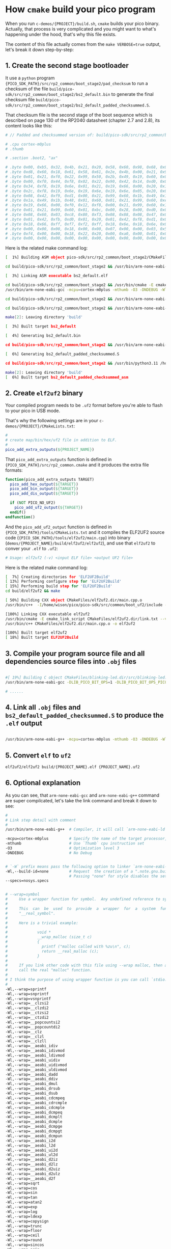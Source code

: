 * How =cmake= build your pico program

When you run ~c-demos/{PROJECT}/build.sh~, =cmake= builds your pico binary. Actually, that process is very complicated and you might want to what's happening under the hood, that's why this file exists.

The content of this file actually comes from the ~make VERBOSE=true~ output, let's break it down step-by-step:

** 1. Create the second stage bootloader

It use a =python= program ~{PICO_SDK_PATH}/src/rp2_common/boot_stage2/pad_checksum~ to run a checksum of the file ~build/pico-sdk/src/rp2_common/boot_stage2/bs2_default.bin~ to generate the final checksum file ~build/pico-sdk/src/rp2_common/boot_stage2/bs2_default_padded_checksummed.S~.

That checksum file is the second stage of the boot sequence which is described on page 130 of the RP2040 datasheet (chapter 2.7 and 2.8), its content looks like this:

#+BEGIN_SRC bash
  # // Padded and checksummed version of: build/pico-sdk/src/rp2_common/boot_stage2/bs2_default.bin

  # .cpu cortex-m0plus
  # .thumb

  # .section .boot2, "ax"

  # .byte 0x00, 0xb5, 0x32, 0x4b, 0x21, 0x20, 0x58, 0x60, 0x98, 0x68, 0x02, 0x21, 0x88, 0x43, 0x98, 0x60
  # .byte 0xd8, 0x60, 0x18, 0x61, 0x58, 0x61, 0x2e, 0x4b, 0x00, 0x21, 0x99, 0x60, 0x02, 0x21, 0x59, 0x61
  # .byte 0x01, 0x21, 0xf0, 0x22, 0x99, 0x50, 0x2b, 0x49, 0x19, 0x60, 0x01, 0x21, 0x99, 0x60, 0x35, 0x20
  # .byte 0x00, 0xf0, 0x44, 0xf8, 0x02, 0x22, 0x90, 0x42, 0x14, 0xd0, 0x06, 0x21, 0x19, 0x66, 0x00, 0xf0
  # .byte 0x34, 0xf8, 0x19, 0x6e, 0x01, 0x21, 0x19, 0x66, 0x00, 0x20, 0x18, 0x66, 0x1a, 0x66, 0x00, 0xf0
  # .byte 0x2c, 0xf8, 0x19, 0x6e, 0x19, 0x6e, 0x19, 0x6e, 0x05, 0x20, 0x00, 0xf0, 0x2f, 0xf8, 0x01, 0x21
  # .byte 0x08, 0x42, 0xf9, 0xd1, 0x00, 0x21, 0x99, 0x60, 0x1b, 0x49, 0x19, 0x60, 0x00, 0x21, 0x59, 0x60
  # .byte 0x1a, 0x49, 0x1b, 0x48, 0x01, 0x60, 0x01, 0x21, 0x99, 0x60, 0xeb, 0x21, 0x19, 0x66, 0xa0, 0x21
  # .byte 0x19, 0x66, 0x00, 0xf0, 0x12, 0xf8, 0x00, 0x21, 0x99, 0x60, 0x16, 0x49, 0x14, 0x48, 0x01, 0x60
  # .byte 0x01, 0x21, 0x99, 0x60, 0x01, 0xbc, 0x00, 0x28, 0x00, 0xd0, 0x00, 0x47, 0x12, 0x48, 0x13, 0x49
  # .byte 0x08, 0x60, 0x03, 0xc8, 0x80, 0xf3, 0x08, 0x88, 0x08, 0x47, 0x03, 0xb5, 0x99, 0x6a, 0x04, 0x20
  # .byte 0x01, 0x42, 0xfb, 0xd0, 0x01, 0x20, 0x01, 0x42, 0xf8, 0xd1, 0x03, 0xbd, 0x02, 0xb5, 0x18, 0x66
  # .byte 0x18, 0x66, 0xff, 0xf7, 0xf2, 0xff, 0x18, 0x6e, 0x18, 0x6e, 0x02, 0xbd, 0x00, 0x00, 0x02, 0x40
  # .byte 0x00, 0x00, 0x00, 0x18, 0x00, 0x00, 0x07, 0x00, 0x00, 0x03, 0x5f, 0x00, 0x21, 0x22, 0x00, 0x00
  # .byte 0xf4, 0x00, 0x00, 0x18, 0x22, 0x20, 0x00, 0xa0, 0x00, 0x01, 0x00, 0x10, 0x08, 0xed, 0x00, 0xe0
  # .byte 0x00, 0x00, 0x00, 0x00, 0x00, 0x00, 0x00, 0x00, 0x00, 0x00, 0x00, 0x00, 0x74, 0xb2, 0x4e, 0x7a
#+END_SRC

Here is the related make command log:

#+BEGIN_SRC bash
  [  1%] Building ASM object pico-sdk/src/rp2_common/boot_stage2/CMakeFiles/bs2_default.dir/compile_time_choice.S.obj

  cd build/pico-sdk/src/rp2_common/boot_stage2 && /usr/bin/arm-none-eabi-gcc -DPICO_BOARD=\"pico_w\" -DPICO_BUILD=1 -DPICO_NO_HARDWARE=0 -DPICO_ON_DEVICE=1 -I/home/wison/pico/pico-sdk/src/rp2_common/boot_stage2/asminclude -I/home/wison/pico/pico-sdk/src/rp2040/hardware_regs/include -I/home/wison/pico/pico-sdk/src/rp2_common/hardware_base/include -I/home/wison/pico/pico-sdk/src/common/pico_base/include -Ibuild/generated/pico_base -I/home/wison/pico/pico-sdk/src/boards/include -I/home/wison/pico/pico-sdk/src/rp2_common/pico_platform/include -I/home/wison/pico/pico-sdk/src/rp2_common/boot_stage2/include -mcpu=cortex-m0plus -mthumb -O3 -DNDEBUG -o CMakeFiles/bs2_default.dir/compile_time_choice.S.obj   -c /home/wison/pico/pico-sdk/src/rp2_common/boot_stage2/compile_time_choice.S

  [  3%] Linking ASM executable bs2_default.elf

  cd build/pico-sdk/src/rp2_common/boot_stage2 && /usr/bin/cmake -E cmake_link_script CMakeFiles/bs2_default.dir/link.txt --verbose=true
  /usr/bin/arm-none-eabi-gcc -mcpu=cortex-m0plus -mthumb -O3 -DNDEBUG -Wl,--build-id=none --specs=nosys.specs -nostartfiles -Wl,--script=/home/wison/pico/pico-sdk/src/rp2_common/boot_stage2/boot_stage2.ld -Wl,-Map=bs2_default.elf.map CMakeFiles/bs2_default.dir/compile_time_choice.S.obj -o bs2_default.elf 

  cd build/pico-sdk/src/rp2_common/boot_stage2 && /usr/bin/arm-none-eabi-objdump -h build/pico-sdk/src/rp2_common/boot_stage2/bs2_default.elf > bs2_default.dis

  cd build/pico-sdk/src/rp2_common/boot_stage2 && /usr/bin/arm-none-eabi-objdump -d build/pico-sdk/src/rp2_common/boot_stage2/bs2_default.elf >> bs2_default.dis

  make[2]: Leaving directory 'build'

  [  3%] Built target bs2_default

  [  4%] Generating bs2_default.bin

  cd build/pico-sdk/src/rp2_common/boot_stage2 && /usr/bin/arm-none-eabi-objcopy -Obinary build/pico-sdk/src/rp2_common/boot_stage2/bs2_default.elf build/pico-sdk/src/rp2_common/boot_stage2/bs2_default.bin

  [  6%] Generating bs2_default_padded_checksummed.S

  cd build/pico-sdk/src/rp2_common/boot_stage2 && /usr/bin/python3.11 /home/wison/pico/pico-sdk/src/rp2_common/boot_stage2/pad_checksum -s 0xffffffff build/pico-sdk/src/rp2_common/boot_stage2/bs2_default.bin build/pico-sdk/src/rp2_common/boot_stage2/bs2_default_padded_checksummed.S

  make[2]: Leaving directory 'build'
  [  6%] Built target bs2_default_padded_checksummed_asm
#+END_SRC


** 2. Create =elf2uf2= binary

Your compiled program needs to be ~.uf2~ format before you're able to flash to your pico in USB mode.

That's why the following settings are in your ~c-demos/{PROJECT}/CMakeLists.txt~:

#+BEGIN_SRC cmake
 #
 # create map/bin/hex/uf2 file in addition to ELF.
 #
 pico_add_extra_outputs(${PROJECT_NAME})
#+END_SRC

That ~pico_add_extra_outputs~ function is defined in ~{PICO_SDK_PATH}/src/rp2_common.cmake~ and it produces the extra file formats:

#+BEGIN_SRC cmake
 function(pico_add_extra_outputs TARGET)
   pico_add_hex_output(${TARGET})
   pico_add_bin_output(${TARGET})
   pico_add_dis_output(${TARGET})

   if (NOT PICO_NO_UF2)
     pico_add_uf2_output(${TARGET})
   endif()
 endfunction()
#+END_SRC

And the ~pico_add_uf2_output~ function is defined in ~{PICO_SDK_PATH}/tools/CMakeLists.txt~ and it compiles the ELF2UF2 source code (~{PICO_SDK_PATH}/tools/elf2uf2/main.cpp~) into binary (~demos/{PROJECT_NAME}/build/elf2uf2/elf2uf2~), and use that ~elf2uf2~ to conver your ~.elf~ to ~.uf2~:

#+BEGIN_SRC bash
  # Usage: elf2uf2 (-v) <input ELF file> <output UF2 file>
#+END_SRC


Here is the related make command log:

#+BEGIN_SRC bash
  [  7%] Creating directories for 'ELF2UF2Build'
  [ 13%] Performing configure step for 'ELF2UF2Build'
  [ 15%] Performing build step for 'ELF2UF2Build'
  cd build/elf2uf2 && make

  [ 50%] Building CXX object CMakeFiles/elf2uf2.dir/main.cpp.o
  /usr/bin/c++  -I/home/wison/pico/pico-sdk/src/common/boot_uf2/include -std=gnu++14 -MD -MT CMakeFiles/elf2uf2.dir/main.cpp.o -MF CMakeFiles/elf2uf2.dir/main.cpp.o.d -o CMakeFiles/elf2uf2.dir/main.cpp.o -c /home/wison/pico/pico-sdk/tools/elf2uf2/main.cpp

  [100%] Linking CXX executable elf2uf2
  /usr/bin/cmake -E cmake_link_script CMakeFiles/elf2uf2.dir/link.txt --verbose=true
  /usr/bin/c++ CMakeFiles/elf2uf2.dir/main.cpp.o -o elf2uf2 

  [100%] Built target elf2uf2
  [ 18%] Built target ELF2UF2Build
#+END_SRC


** 3. Compile your program source file and all dependencies source files into ~.obj~ files

#+BEGIN_SRC bash

  #[ 19%] Building C object CMakeFiles/blinking-led.dir/src/blinking-led.c.obj
  /usr/bin/arm-none-eabi-gcc -DLIB_PICO_BIT_OPS=1 -DLIB_PICO_BIT_OPS_PICO=1 -DLIB_PICO_DIVIDER=1 -DLIB_PICO_DIVIDER_HARDWARE=1 -DLIB_PICO_DOUBLE=1 -DLIB_PICO_DOUBLE_PICO=1 -DLIB_PICO_FLOAT=1 -DLIB_PICO_FLOAT_PICO=1 -DLIB_PICO_INT64_OPS=1 -DLIB_PICO_INT64_OPS_PICO=1 -DLIB_PICO_MALLOC=1 -DLIB_PICO_MEM_OPS=1 -DLIB_PICO_MEM_OPS_PICO=1 -DLIB_PICO_PLATFORM=1 -DLIB_PICO_PRINTF=1 -DLIB_PICO_PRINTF_PICO=1 -DLIB_PICO_RUNTIME=1 -DLIB_PICO_STANDARD_LINK=1 -DLIB_PICO_STDIO=1 -DLIB_PICO_STDLIB=1 -DLIB_PICO_SYNC=1 -DLIB_PICO_SYNC_CRITICAL_SECTION=1 -DLIB_PICO_SYNC_MUTEX=1 -DLIB_PICO_SYNC_SEM=1 -DLIB_PICO_TIME=1 -DLIB_PICO_UTIL=1 -DPICO_BOARD=\"pico_w\" -DPICO_BUILD=1 -DPICO_CMAKE_BUILD_TYPE=\"Release\" -DPICO_COPY_TO_RAM=0 -DPICO_CXX_ENABLE_EXCEPTIONS=0 -DPICO_NO_FLASH=0 -DPICO_NO_HARDWARE=0 -DPICO_ON_DEVICE=1 -DPICO_TARGET_NAME=\"blinking-led\" -DPICO_USE_BLOCKED_RAM=0 -Isrc -I/home/wison/pico/pico-sdk/src/common/pico_stdlib/include -I/home/wison/pico/pico-sdk/src/rp2_common/hardware_gpio/include -I/home/wison/pico/pico-sdk/src/common/pico_base/include -Ibuild/generated/pico_base -I/home/wison/pico/pico-sdk/src/boards/include -I/home/wison/pico/pico-sdk/src/rp2_common/pico_platform/include -I/home/wison/pico/pico-sdk/src/rp2040/hardware_regs/include -I/home/wison/pico/pico-sdk/src/rp2_common/hardware_base/include -I/home/wison/pico/pico-sdk/src/rp2040/hardware_structs/include -I/home/wison/pico/pico-sdk/src/rp2_common/hardware_claim/include -I/home/wison/pico/pico-sdk/src/rp2_common/hardware_sync/include -I/home/wison/pico/pico-sdk/src/rp2_common/hardware_irq/include -I/home/wison/pico/pico-sdk/src/common/pico_sync/include -I/home/wison/pico/pico-sdk/src/common/pico_time/include -I/home/wison/pico/pico-sdk/src/rp2_common/hardware_timer/include -I/home/wison/pico/pico-sdk/src/common/pico_util/include -I/home/wison/pico/pico-sdk/src/rp2_common/hardware_uart/include -I/home/wison/pico/pico-sdk/src/rp2_common/hardware_resets/include -I/home/wison/pico/pico-sdk/src/rp2_common/hardware_clocks/include -I/home/wison/pico/pico-sdk/src/rp2_common/hardware_pll/include -I/home/wison/pico/pico-sdk/src/rp2_common/hardware_vreg/include -I/home/wison/pico/pico-sdk/src/rp2_common/hardware_watchdog/include -I/home/wison/pico/pico-sdk/src/rp2_common/hardware_xosc/include -I/home/wison/pico/pico-sdk/src/rp2_common/hardware_divider/include -I/home/wison/pico/pico-sdk/src/rp2_common/pico_runtime/include -I/home/wison/pico/pico-sdk/src/rp2_common/pico_printf/include -I/home/wison/pico/pico-sdk/src/common/pico_bit_ops/include -I/home/wison/pico/pico-sdk/src/common/pico_divider/include -I/home/wison/pico/pico-sdk/src/rp2_common/pico_double/include -I/home/wison/pico/pico-sdk/src/rp2_common/pico_float/include -I/home/wison/pico/pico-sdk/src/rp2_common/pico_malloc/include -I/home/wison/pico/pico-sdk/src/rp2_common/pico_bootrom/include -I/home/wison/pico/pico-sdk/src/common/pico_binary_info/include -I/home/wison/pico/pico-sdk/src/rp2_common/pico_stdio/include -I/home/wison/pico/pico-sdk/src/rp2_common/pico_int64_ops/include -I/home/wison/pico/pico-sdk/src/rp2_common/pico_mem_ops/include -I/home/wison/pico/pico-sdk/src/rp2_common/boot_stage2/include -isystem /usr/lib/gcc/arm-none-eabi/13.2.0/include -isystem /usr/lib/gcc/arm-none-eabi/13.2.0/include-fixed -isystem /usr/arm-none-eabi/include -mcpu=cortex-m0plus -mthumb -O3 -DNDEBUG -ffunction-sections -fdata-sections -MD -MT CMakeFiles/blinking-led.dir/src/blinking-led.c.obj -MF CMakeFiles/blinking-led.dir/src/blinking-led.c.obj.d -o CMakeFiles/blinking-led.dir/src/blinking-led.c.obj -c src/blinking-led.c

  # ......
#+END_SRC


** 4. Link all ~.obj~ files and ~bs2_default_padded_checksummed.S~ to produce the ~.elf~ output 

#+BEGIN_SRC bash
  
/usr/bin/arm-none-eabi-g++ -mcpu=cortex-m0plus -mthumb -O3 -DNDEBUG -Wl,--build-id=none --specs=nosys.specs -Wl,--wrap=sprintf -Wl,--wrap=snprintf -Wl,--wrap=vsnprintf -Wl,--wrap=__clzsi2 -Wl,--wrap=__clzdi2 -Wl,--wrap=__ctzsi2 -Wl,--wrap=__ctzdi2 -Wl,--wrap=__popcountsi2 -Wl,--wrap=__popcountdi2 -Wl,--wrap=__clz -Wl,--wrap=__clzl -Wl,--wrap=__clzll -Wl,--wrap=__aeabi_idiv -Wl,--wrap=__aeabi_idivmod -Wl,--wrap=__aeabi_ldivmod -Wl,--wrap=__aeabi_uidiv -Wl,--wrap=__aeabi_uidivmod -Wl,--wrap=__aeabi_uldivmod -Wl,--wrap=__aeabi_dadd -Wl,--wrap=__aeabi_ddiv -Wl,--wrap=__aeabi_dmul -Wl,--wrap=__aeabi_drsub -Wl,--wrap=__aeabi_dsub -Wl,--wrap=__aeabi_cdcmpeq -Wl,--wrap=__aeabi_cdrcmple -Wl,--wrap=__aeabi_cdcmple -Wl,--wrap=__aeabi_dcmpeq -Wl,--wrap=__aeabi_dcmplt -Wl,--wrap=__aeabi_dcmple -Wl,--wrap=__aeabi_dcmpge -Wl,--wrap=__aeabi_dcmpgt -Wl,--wrap=__aeabi_dcmpun -Wl,--wrap=__aeabi_i2d -Wl,--wrap=__aeabi_l2d -Wl,--wrap=__aeabi_ui2d -Wl,--wrap=__aeabi_ul2d -Wl,--wrap=__aeabi_d2iz -Wl,--wrap=__aeabi_d2lz -Wl,--wrap=__aeabi_d2uiz -Wl,--wrap=__aeabi_d2ulz -Wl,--wrap=__aeabi_d2f -Wl,--wrap=sqrt -Wl,--wrap=cos -Wl,--wrap=sin -Wl,--wrap=tan -Wl,--wrap=atan2 -Wl,--wrap=exp -Wl,--wrap=log -Wl,--wrap=ldexp -Wl,--wrap=copysign -Wl,--wrap=trunc -Wl,--wrap=floor -Wl,--wrap=ceil -Wl,--wrap=round -Wl,--wrap=sincos -Wl,--wrap=asin -Wl,--wrap=acos -Wl,--wrap=atan -Wl,--wrap=sinh -Wl,--wrap=cosh -Wl,--wrap=tanh -Wl,--wrap=asinh -Wl,--wrap=acosh -Wl,--wrap=atanh -Wl,--wrap=exp2 -Wl,--wrap=log2 -Wl,--wrap=exp10 -Wl,--wrap=log10 -Wl,--wrap=pow -Wl,--wrap=powint -Wl,--wrap=hypot -Wl,--wrap=cbrt -Wl,--wrap=fmod -Wl,--wrap=drem -Wl,--wrap=remainder -Wl,--wrap=remquo -Wl,--wrap=expm1 -Wl,--wrap=log1p -Wl,--wrap=fma -Wl,--wrap=__aeabi_lmul -Wl,--wrap=__aeabi_fadd -Wl,--wrap=__aeabi_fdiv -Wl,--wrap=__aeabi_fmul -Wl,--wrap=__aeabi_frsub -Wl,--wrap=__aeabi_fsub -Wl,--wrap=__aeabi_cfcmpeq -Wl,--wrap=__aeabi_cfrcmple -Wl,--wrap=__aeabi_cfcmple -Wl,--wrap=__aeabi_fcmpeq -Wl,--wrap=__aeabi_fcmplt -Wl,--wrap=__aeabi_fcmple -Wl,--wrap=__aeabi_fcmpge -Wl,--wrap=__aeabi_fcmpgt -Wl,--wrap=__aeabi_fcmpun -Wl,--wrap=__aeabi_i2f -Wl,--wrap=__aeabi_l2f -Wl,--wrap=__aeabi_ui2f -Wl,--wrap=__aeabi_ul2f -Wl,--wrap=__aeabi_f2iz -Wl,--wrap=__aeabi_f2lz -Wl,--wrap=__aeabi_f2uiz -Wl,--wrap=__aeabi_f2ulz -Wl,--wrap=__aeabi_f2d -Wl,--wrap=sqrtf -Wl,--wrap=cosf -Wl,--wrap=sinf -Wl,--wrap=tanf -Wl,--wrap=atan2f -Wl,--wrap=expf -Wl,--wrap=logf -Wl,--wrap=ldexpf -Wl,--wrap=copysignf -Wl,--wrap=truncf -Wl,--wrap=floorf -Wl,--wrap=ceilf -Wl,--wrap=roundf -Wl,--wrap=sincosf -Wl,--wrap=asinf -Wl,--wrap=acosf -Wl,--wrap=atanf -Wl,--wrap=sinhf -Wl,--wrap=coshf -Wl,--wrap=tanhf -Wl,--wrap=asinhf -Wl,--wrap=acoshf -Wl,--wrap=atanhf -Wl,--wrap=exp2f -Wl,--wrap=log2f -Wl,--wrap=exp10f -Wl,--wrap=log10f -Wl,--wrap=powf -Wl,--wrap=powintf -Wl,--wrap=hypotf -Wl,--wrap=cbrtf -Wl,--wrap=fmodf -Wl,--wrap=dremf -Wl,--wrap=remainderf -Wl,--wrap=remquof -Wl,--wrap=expm1f -Wl,--wrap=log1pf -Wl,--wrap=fmaf -Wl,--wrap=malloc -Wl,--wrap=calloc -Wl,--wrap=realloc -Wl,--wrap=free -Wl,--wrap=memcpy -Wl,--wrap=memset -Wl,--wrap=__aeabi_memcpy -Wl,--wrap=__aeabi_memset -Wl,--wrap=__aeabi_memcpy4 -Wl,--wrap=__aeabi_memset4 -Wl,--wrap=__aeabi_memcpy8 -Wl,--wrap=__aeabi_memset8 -Wl,-Map=blinking-led.elf.map -Wl,--script=/home/wison/pico/pico-sdk/src/rp2_common/pico_standard_link/memmap_default.ld -Wl,-z,max-page-size=4096 -Wl,--gc-sections -Wl,--no-warn-rwx-segments -Wl,--wrap=printf -Wl,--wrap=vprintf -Wl,--wrap=puts -Wl,--wrap=putchar -Wl,--wrap=getchar "CMakeFiles/blinking-led.dir/src/blinking-led.c.obj" "CMakeFiles/blinking-led.dir/home/wison/pico/pico-sdk/src/rp2_common/pico_stdlib/stdlib.c.obj" "CMakeFiles/blinking-led.dir/home/wison/pico/pico-sdk/src/rp2_common/hardware_gpio/gpio.c.obj" "CMakeFiles/blinking-led.dir/home/wison/pico/pico-sdk/src/rp2_common/pico_platform/platform.c.obj" "CMakeFiles/blinking-led.dir/home/wison/pico/pico-sdk/src/rp2_common/hardware_claim/claim.c.obj" "CMakeFiles/blinking-led.dir/home/wison/pico/pico-sdk/src/rp2_common/hardware_sync/sync.c.obj" "CMakeFiles/blinking-led.dir/home/wison/pico/pico-sdk/src/rp2_common/hardware_irq/irq.c.obj" "CMakeFiles/blinking-led.dir/home/wison/pico/pico-sdk/src/rp2_common/hardware_irq/irq_handler_chain.S.obj" "CMakeFiles/blinking-led.dir/home/wison/pico/pico-sdk/src/common/pico_sync/sem.c.obj" "CMakeFiles/blinking-led.dir/home/wison/pico/pico-sdk/src/common/pico_sync/lock_core.c.obj" "CMakeFiles/blinking-led.dir/home/wison/pico/pico-sdk/src/common/pico_sync/mutex.c.obj" "CMakeFiles/blinking-led.dir/home/wison/pico/pico-sdk/src/common/pico_sync/critical_section.c.obj" "CMakeFiles/blinking-led.dir/home/wison/pico/pico-sdk/src/common/pico_time/time.c.obj" "CMakeFiles/blinking-led.dir/home/wison/pico/pico-sdk/src/common/pico_time/timeout_helper.c.obj" "CMakeFiles/blinking-led.dir/home/wison/pico/pico-sdk/src/rp2_common/hardware_timer/timer.c.obj" "CMakeFiles/blinking-led.dir/home/wison/pico/pico-sdk/src/common/pico_util/datetime.c.obj" "CMakeFiles/blinking-led.dir/home/wison/pico/pico-sdk/src/common/pico_util/pheap.c.obj" "CMakeFiles/blinking-led.dir/home/wison/pico/pico-sdk/src/common/pico_util/queue.c.obj" "CMakeFiles/blinking-led.dir/home/wison/pico/pico-sdk/src/rp2_common/hardware_uart/uart.c.obj" "CMakeFiles/blinking-led.dir/home/wison/pico/pico-sdk/src/rp2_common/hardware_clocks/clocks.c.obj" "CMakeFiles/blinking-led.dir/home/wison/pico/pico-sdk/src/rp2_common/hardware_pll/pll.c.obj" "CMakeFiles/blinking-led.dir/home/wison/pico/pico-sdk/src/rp2_common/hardware_vreg/vreg.c.obj" "CMakeFiles/blinking-led.dir/home/wison/pico/pico-sdk/src/rp2_common/hardware_watchdog/watchdog.c.obj" "CMakeFiles/blinking-led.dir/home/wison/pico/pico-sdk/src/rp2_common/hardware_xosc/xosc.c.obj" "CMakeFiles/blinking-led.dir/home/wison/pico/pico-sdk/src/rp2_common/hardware_divider/divider.S.obj" "CMakeFiles/blinking-led.dir/home/wison/pico/pico-sdk/src/rp2_common/pico_runtime/runtime.c.obj" "CMakeFiles/blinking-led.dir/home/wison/pico/pico-sdk/src/rp2_common/pico_printf/printf.c.obj" "CMakeFiles/blinking-led.dir/home/wison/pico/pico-sdk/src/rp2_common/pico_bit_ops/bit_ops_aeabi.S.obj" "CMakeFiles/blinking-led.dir/home/wison/pico/pico-sdk/src/rp2_common/pico_bootrom/bootrom.c.obj" "CMakeFiles/blinking-led.dir/home/wison/pico/pico-sdk/src/rp2_common/pico_divider/divider.S.obj" "CMakeFiles/blinking-led.dir/home/wison/pico/pico-sdk/src/rp2_common/pico_double/double_aeabi.S.obj" "CMakeFiles/blinking-led.dir/home/wison/pico/pico-sdk/src/rp2_common/pico_double/double_init_rom.c.obj" "CMakeFiles/blinking-led.dir/home/wison/pico/pico-sdk/src/rp2_common/pico_double/double_math.c.obj" "CMakeFiles/blinking-led.dir/home/wison/pico/pico-sdk/src/rp2_common/pico_double/double_v1_rom_shim.S.obj" "CMakeFiles/blinking-led.dir/home/wison/pico/pico-sdk/src/rp2_common/pico_int64_ops/pico_int64_ops_aeabi.S.obj" "CMakeFiles/blinking-led.dir/home/wison/pico/pico-sdk/src/rp2_common/pico_float/float_aeabi.S.obj" "CMakeFiles/blinking-led.dir/home/wison/pico/pico-sdk/src/rp2_common/pico_float/float_init_rom.c.obj" "CMakeFiles/blinking-led.dir/home/wison/pico/pico-sdk/src/rp2_common/pico_float/float_math.c.obj" "CMakeFiles/blinking-led.dir/home/wison/pico/pico-sdk/src/rp2_common/pico_float/float_v1_rom_shim.S.obj" "CMakeFiles/blinking-led.dir/home/wison/pico/pico-sdk/src/rp2_common/pico_malloc/pico_malloc.c.obj" "CMakeFiles/blinking-led.dir/home/wison/pico/pico-sdk/src/rp2_common/pico_mem_ops/mem_ops_aeabi.S.obj" "CMakeFiles/blinking-led.dir/home/wison/pico/pico-sdk/src/rp2_common/pico_standard_link/crt0.S.obj" "CMakeFiles/blinking-led.dir/home/wison/pico/pico-sdk/src/rp2_common/pico_standard_link/new_delete.cpp.obj" "CMakeFiles/blinking-led.dir/home/wison/pico/pico-sdk/src/rp2_common/pico_standard_link/binary_info.c.obj" "CMakeFiles/blinking-led.dir/home/wison/pico/pico-sdk/src/rp2_common/pico_stdio/stdio.c.obj" -o blinking-led.elf  pico-sdk/src/rp2_common/boot_stage2/bs2_default_padded_checksummed.S 
#+END_SRC


** 5. Convert ~elf~ to ~uf2~ 

#+BEGIN_SRC bash
  elf2uf2/elf2uf2 build/{PROJECT_NAME}.elf {PROJECT_NAME}.uf2
#+END_SRC


** 6. Optional explanation

As you can see, that =arm-none-eabi-gcc= and =arm-none-eabi-g++= command are super compilcated, let's take the link command and break it down to see:


#+BEGIN_SRC bash
  #
  # Link step detail with comment
  #
  /usr/bin/arm-none-eabi-g++  # Compiler, it will call `arm-none-eabi-ld` as linker

  -mcpu=cortex-m0plus         # Specify the name of the target processor,
  -mthumb                     # Use `Thumb` cpu instruction set
  -O3                         # Optimization level 3
  -DNDEBUG                    # No Debug


  # `-W` prefix means pass the following option to linker `arm-none-eabi-ld`
  -Wl,--build-id=none         # Request  the creation of a ".note.gnu.build-id" ELF note section or a ".buildid" COFF section.
                              # Passing "none" for style disables the setting from any "--build-id" options earlier on the command line.
  --specs=nosys.specs


  # --wrap=symbol
  #     Use a wrapper function for symbol.  Any undefined reference to symbol will be resolved to "__wrap_symbol".  Any undefined reference to "__real_symbol" will be resolved to symbol.
  #
  #     This  can  be  used  to  provide  a  wrapper  for  a  system  function.   The  wrapper  function  should  be called "__wrap_symbol".  If it wishes to call the system function, it should call
  #     "__real_symbol".
  #
  #     Here is a trivial example:
  #
  #             void *
  #             __wrap_malloc (size_t c)
  #             {
  #               printf ("malloc called with %zu\n", c);
  #               return __real_malloc (c);
  #             }
  #
  #     If you link other code with this file using --wrap malloc, then all calls to "malloc" will call the function "__wrap_malloc" instead.  The call to  "__real_malloc"  in  "__wrap_malloc"  will
  #     call the real "malloc" function.
  #
  # I think the purpose of using wrapper function is you can call `stdio.h` in your program, but it actually call the pico SDK implementation version instead!!!
  #
  -Wl,--wrap=sprintf
  -Wl,--wrap=snprintf
  -Wl,--wrap=vsnprintf
  -Wl,--wrap=__clzsi2
  -Wl,--wrap=__clzdi2
  -Wl,--wrap=__ctzsi2
  -Wl,--wrap=__ctzdi2
  -Wl,--wrap=__popcountsi2
  -Wl,--wrap=__popcountdi2
  -Wl,--wrap=__clz
  -Wl,--wrap=__clzl
  -Wl,--wrap=__clzll
  -Wl,--wrap=__aeabi_idiv
  -Wl,--wrap=__aeabi_idivmod
  -Wl,--wrap=__aeabi_ldivmod
  -Wl,--wrap=__aeabi_uidiv
  -Wl,--wrap=__aeabi_uidivmod
  -Wl,--wrap=__aeabi_uldivmod
  -Wl,--wrap=__aeabi_dadd
  -Wl,--wrap=__aeabi_ddiv
  -Wl,--wrap=__aeabi_dmul
  -Wl,--wrap=__aeabi_drsub
  -Wl,--wrap=__aeabi_dsub
  -Wl,--wrap=__aeabi_cdcmpeq
  -Wl,--wrap=__aeabi_cdrcmple
  -Wl,--wrap=__aeabi_cdcmple
  -Wl,--wrap=__aeabi_dcmpeq
  -Wl,--wrap=__aeabi_dcmplt
  -Wl,--wrap=__aeabi_dcmple
  -Wl,--wrap=__aeabi_dcmpge
  -Wl,--wrap=__aeabi_dcmpgt
  -Wl,--wrap=__aeabi_dcmpun
  -Wl,--wrap=__aeabi_i2d
  -Wl,--wrap=__aeabi_l2d
  -Wl,--wrap=__aeabi_ui2d
  -Wl,--wrap=__aeabi_ul2d
  -Wl,--wrap=__aeabi_d2iz
  -Wl,--wrap=__aeabi_d2lz
  -Wl,--wrap=__aeabi_d2uiz
  -Wl,--wrap=__aeabi_d2ulz
  -Wl,--wrap=__aeabi_d2f
  -Wl,--wrap=sqrt
  -Wl,--wrap=cos
  -Wl,--wrap=sin
  -Wl,--wrap=tan
  -Wl,--wrap=atan2
  -Wl,--wrap=exp
  -Wl,--wrap=log
  -Wl,--wrap=ldexp
  -Wl,--wrap=copysign
  -Wl,--wrap=trunc
  -Wl,--wrap=floor
  -Wl,--wrap=ceil
  -Wl,--wrap=round
  -Wl,--wrap=sincos
  -Wl,--wrap=asin
  -Wl,--wrap=acos
  -Wl,--wrap=atan
  -Wl,--wrap=sinh
  -Wl,--wrap=cosh
  -Wl,--wrap=tanh
  -Wl,--wrap=asinh
  -Wl,--wrap=acosh
  -Wl,--wrap=atanh
  -Wl,--wrap=exp2
  -Wl,--wrap=log2
  -Wl,--wrap=exp10
  -Wl,--wrap=log10
  -Wl,--wrap=pow
  -Wl,--wrap=powint
  -Wl,--wrap=hypot
  -Wl,--wrap=cbrt
  -Wl,--wrap=fmod
  -Wl,--wrap=drem
  -Wl,--wrap=remainder
  -Wl,--wrap=remquo
  -Wl,--wrap=expm1
  -Wl,--wrap=log1p
  -Wl,--wrap=fma
  -Wl,--wrap=__aeabi_lmul
  -Wl,--wrap=__aeabi_fadd
  -Wl,--wrap=__aeabi_fdiv
  -Wl,--wrap=__aeabi_fmul
  -Wl,--wrap=__aeabi_frsub
  -Wl,--wrap=__aeabi_fsub
  -Wl,--wrap=__aeabi_cfcmpeq
  -Wl,--wrap=__aeabi_cfrcmple
  -Wl,--wrap=__aeabi_cfcmple
  -Wl,--wrap=__aeabi_fcmpeq
  -Wl,--wrap=__aeabi_fcmplt
  -Wl,--wrap=__aeabi_fcmple
  -Wl,--wrap=__aeabi_fcmpge
  -Wl,--wrap=__aeabi_fcmpgt
  -Wl,--wrap=__aeabi_fcmpun
  -Wl,--wrap=__aeabi_i2f
  -Wl,--wrap=__aeabi_l2f
  -Wl,--wrap=__aeabi_ui2f
  -Wl,--wrap=__aeabi_ul2f
  -Wl,--wrap=__aeabi_f2iz
  -Wl,--wrap=__aeabi_f2lz
  -Wl,--wrap=__aeabi_f2uiz
  -Wl,--wrap=__aeabi_f2ulz
  -Wl,--wrap=__aeabi_f2d
  -Wl,--wrap=sqrtf
  -Wl,--wrap=cosf
  -Wl,--wrap=sinf
  -Wl,--wrap=tanf
  -Wl,--wrap=atan2f
  -Wl,--wrap=expf
  -Wl,--wrap=logf
  -Wl,--wrap=ldexpf
  -Wl,--wrap=copysignf
  -Wl,--wrap=truncf
  -Wl,--wrap=floorf
  -Wl,--wrap=ceilf
  -Wl,--wrap=roundf
  -Wl,--wrap=sincosf
  -Wl,--wrap=asinf
  -Wl,--wrap=acosf
  -Wl,--wrap=atanf
  -Wl,--wrap=sinhf
  -Wl,--wrap=coshf
  -Wl,--wrap=tanhf
  -Wl,--wrap=asinhf
  -Wl,--wrap=acoshf
  -Wl,--wrap=atanhf
  -Wl,--wrap=exp2f
  -Wl,--wrap=log2f
  -Wl,--wrap=exp10f
  -Wl,--wrap=log10f
  -Wl,--wrap=powf
  -Wl,--wrap=powintf
  -Wl,--wrap=hypotf
  -Wl,--wrap=cbrtf
  -Wl,--wrap=fmodf
  -Wl,--wrap=dremf
  -Wl,--wrap=remainderf
  -Wl,--wrap=remquof
  -Wl,--wrap=expm1f
  -Wl,--wrap=log1pf
  -Wl,--wrap=fmaf
  -Wl,--wrap=malloc
  -Wl,--wrap=calloc
  -Wl,--wrap=realloc
  -Wl,--wrap=free
  -Wl,--wrap=memcpy
  -Wl,--wrap=memset
  -Wl,--wrap=__aeabi_memcpy
  -Wl,--wrap=__aeabi_memset
  -Wl,--wrap=__aeabi_memcpy4
  -Wl,--wrap=__aeabi_memset4
  -Wl,--wrap=__aeabi_memcpy8
  -Wl,--wrap=__aeabi_memset8
  -Wl,--wrap=printf
  -Wl,--wrap=vprintf
  -Wl,--wrap=puts
  -Wl,--wrap=putchar
  -Wl,--wrap=getchar

  #
  # Print a link map to the file which contains the memory layout of all symbols
  #
  -Wl,-Map=blinking-led.elf.map

  #
  # Specify the MCU linker which contains the correct memory layout
  #
  -Wl,--script=/home/wison/pico/pico-sdk/src/rp2_common/pico_standard_link/memmap_default.ld

  -Wl,-z,max-page-size=4096       # Max memory page size
  -Wl,--gc-sections               # Enable garbage collection of unused input sections.  It is ignored on targets that do not support this option.
  -Wl,--no-warn-rwx-segments      #  Warn  if  the  linker  creates  a  loadable,  non-zero  sized  segment that has all three of the read, write and execute permission flags set.

  # Your program object file
  "CMakeFiles/blinking-led.dir/src/blinking-led.c.obj"

  # All dependencies object file
  "CMakeFiles/blinking-led.dir/home/wison/pico/pico-sdk/src/rp2_common/pico_stdlib/stdlib.c.obj"
  "CMakeFiles/blinking-led.dir/home/wison/pico/pico-sdk/src/rp2_common/hardware_gpio/gpio.c.obj"
  "CMakeFiles/blinking-led.dir/home/wison/pico/pico-sdk/src/rp2_common/pico_platform/platform.c.obj"
  "CMakeFiles/blinking-led.dir/home/wison/pico/pico-sdk/src/rp2_common/hardware_claim/claim.c.obj"
  "CMakeFiles/blinking-led.dir/home/wison/pico/pico-sdk/src/rp2_common/hardware_sync/sync.c.obj"
  "CMakeFiles/blinking-led.dir/home/wison/pico/pico-sdk/src/rp2_common/hardware_irq/irq.c.obj"
  "CMakeFiles/blinking-led.dir/home/wison/pico/pico-sdk/src/rp2_common/hardware_irq/irq_handler_chain.S.obj"
  "CMakeFiles/blinking-led.dir/home/wison/pico/pico-sdk/src/common/pico_sync/sem.c.obj"
  "CMakeFiles/blinking-led.dir/home/wison/pico/pico-sdk/src/common/pico_sync/lock_core.c.obj"
  "CMakeFiles/blinking-led.dir/home/wison/pico/pico-sdk/src/common/pico_sync/mutex.c.obj"
  "CMakeFiles/blinking-led.dir/home/wison/pico/pico-sdk/src/common/pico_sync/critical_section.c.obj"
  "CMakeFiles/blinking-led.dir/home/wison/pico/pico-sdk/src/common/pico_time/time.c.obj"
  "CMakeFiles/blinking-led.dir/home/wison/pico/pico-sdk/src/common/pico_time/timeout_helper.c.obj"
  "CMakeFiles/blinking-led.dir/home/wison/pico/pico-sdk/src/rp2_common/hardware_timer/timer.c.obj"
  "CMakeFiles/blinking-led.dir/home/wison/pico/pico-sdk/src/common/pico_util/datetime.c.obj"
  "CMakeFiles/blinking-led.dir/home/wison/pico/pico-sdk/src/common/pico_util/pheap.c.obj"
  "CMakeFiles/blinking-led.dir/home/wison/pico/pico-sdk/src/common/pico_util/queue.c.obj"
  "CMakeFiles/blinking-led.dir/home/wison/pico/pico-sdk/src/rp2_common/hardware_uart/uart.c.obj"
  "CMakeFiles/blinking-led.dir/home/wison/pico/pico-sdk/src/rp2_common/hardware_clocks/clocks.c.obj"
  "CMakeFiles/blinking-led.dir/home/wison/pico/pico-sdk/src/rp2_common/hardware_pll/pll.c.obj"
  "CMakeFiles/blinking-led.dir/home/wison/pico/pico-sdk/src/rp2_common/hardware_vreg/vreg.c.obj"
  "CMakeFiles/blinking-led.dir/home/wison/pico/pico-sdk/src/rp2_common/hardware_watchdog/watchdog.c.obj"
  "CMakeFiles/blinking-led.dir/home/wison/pico/pico-sdk/src/rp2_common/hardware_xosc/xosc.c.obj"
  "CMakeFiles/blinking-led.dir/home/wison/pico/pico-sdk/src/rp2_common/hardware_divider/divider.S.obj"
  "CMakeFiles/blinking-led.dir/home/wison/pico/pico-sdk/src/rp2_common/pico_runtime/runtime.c.obj"
  "CMakeFiles/blinking-led.dir/home/wison/pico/pico-sdk/src/rp2_common/pico_printf/printf.c.obj"
  "CMakeFiles/blinking-led.dir/home/wison/pico/pico-sdk/src/rp2_common/pico_bit_ops/bit_ops_aeabi.S.obj"
  "CMakeFiles/blinking-led.dir/home/wison/pico/pico-sdk/src/rp2_common/pico_bootrom/bootrom.c.obj"
  "CMakeFiles/blinking-led.dir/home/wison/pico/pico-sdk/src/rp2_common/pico_divider/divider.S.obj"
  "CMakeFiles/blinking-led.dir/home/wison/pico/pico-sdk/src/rp2_common/pico_double/double_aeabi.S.obj"
  "CMakeFiles/blinking-led.dir/home/wison/pico/pico-sdk/src/rp2_common/pico_double/double_init_rom.c.obj"
  "CMakeFiles/blinking-led.dir/home/wison/pico/pico-sdk/src/rp2_common/pico_double/double_math.c.obj"
  "CMakeFiles/blinking-led.dir/home/wison/pico/pico-sdk/src/rp2_common/pico_double/double_v1_rom_shim.S.obj"
  "CMakeFiles/blinking-led.dir/home/wison/pico/pico-sdk/src/rp2_common/pico_int64_ops/pico_int64_ops_aeabi.S.obj"
  "CMakeFiles/blinking-led.dir/home/wison/pico/pico-sdk/src/rp2_common/pico_float/float_aeabi.S.obj"
  "CMakeFiles/blinking-led.dir/home/wison/pico/pico-sdk/src/rp2_common/pico_float/float_init_rom.c.obj"
  "CMakeFiles/blinking-led.dir/home/wison/pico/pico-sdk/src/rp2_common/pico_float/float_math.c.obj"
  "CMakeFiles/blinking-led.dir/home/wison/pico/pico-sdk/src/rp2_common/pico_float/float_v1_rom_shim.S.obj"
  "CMakeFiles/blinking-led.dir/home/wison/pico/pico-sdk/src/rp2_common/pico_malloc/pico_malloc.c.obj"
  "CMakeFiles/blinking-led.dir/home/wison/pico/pico-sdk/src/rp2_common/pico_mem_ops/mem_ops_aeabi.S.obj"
  "CMakeFiles/blinking-led.dir/home/wison/pico/pico-sdk/src/rp2_common/pico_standard_link/crt0.S.obj"
  "CMakeFiles/blinking-led.dir/home/wison/pico/pico-sdk/src/rp2_common/pico_standard_link/new_delete.cpp.obj"
  "CMakeFiles/blinking-led.dir/home/wison/pico/pico-sdk/src/rp2_common/pico_standard_link/binary_info.c.obj"
  "CMakeFiles/blinking-led.dir/home/wison/pico/pico-sdk/src/rp2_common/pico_stdio/stdio.c.obj"

  #
  # The elf output file
  #
  -o blinking-led.elf

  #
  # This is the Pico second stage bootloader, if you don't provide this, you will see the following linker error:
  #
  # /usr/lib/gcc/arm-none-eabi/13.2.0/../../../../arm-none-eabi/bin/ld: ERROR: Pico second stage bootloader must be 256 bytes in size
  # collect2: error: ld returned 1 exit status
  #
  pico-sdk/src/rp2_common/boot_stage2/bs2_default_padded_checksummed.S
#+END_SRC
